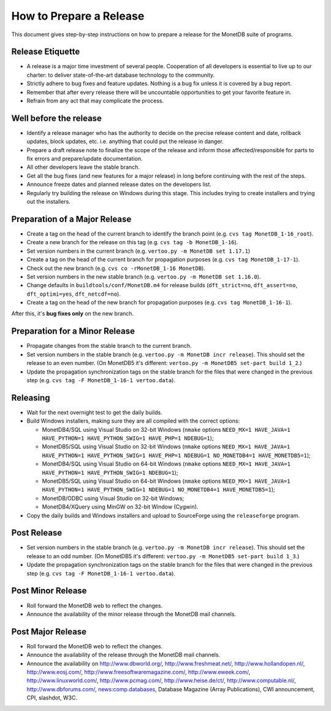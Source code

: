 How to Prepare a Release
========================

.. This document is written in reStructuredText (see
   http://docutils.sourceforge.net/ for more information).
   Use ``rst2html.py`` to convert this file to HTML.

This document gives step-by-step instructions on how to prepare a
release for the MonetDB suite of programs.

Release Etiquette
-----------------

- A release is a major time investment of several people.  Cooperation
  of all developers is essential to live up to our charter: to deliver
  state-of-the-art database technology to the community.
- Strictly adhere to bug fixes and feature updates.  Nothing
  is a bug fix unless it is covered by a bug report.
- Remember that after every release there will be uncountable
  opportunities to get your favorite feature in.
- Refrain from any act that may complicate the process.

Well before the release
-----------------------

- Identify a release manager who has the authority to decide on the
  precise release content and date, rollback updates, block updates,
  etc.  i.e. anything that could put the release in danger.
- Prepare a draft release note to finalize the scope of the release
  and inform those affected/responsible for parts to fix errors and
  prepare/update documentation.
- All other developers leave the stable branch.
- Get all the bug fixes (and new features for a major release) in long
  before continuing with the rest of the steps.
- Announce freeze dates and planned release dates on the developers
  list.
- Regularly try building the release on Windows during this stage.
  This includes trying to create installers and trying out the
  installers.

Preparation of a Major Release
------------------------------

- Create a tag on the head of the current branch to identify the
  branch point (e.g. ``cvs tag MonetDB_1-16_root``).
- Create a new branch for the release on this tag (e.g. ``cvs tag -b
  MonetDB_1-16``).
- Set version numbers in the current branch (e.g. ``vertoo.py -m
  MonetDB set 1.17.1``)
- Create a tag on the head of the current branch for propagation
  purposes (e.g. ``cvs tag MonetDB_1-17-1``).
- Check out the new branch (e.g. ``cvs co -rMonetDB_1-16 MonetDB``).
- Set version numbers in the new stable branch (e.g. ``vertoo.py -m
  MonetDB set 1.16.0``).
- Change defaults in ``buildtools/conf/MonetDB.m4`` for release builds
  (``dft_strict=no``, ``dft_assert=no``, ``dft_optimi=yes``,
  ``dft_netcdf=no``).
- Create a tag on the head of the new branch for propagation purposes
  (e.g. ``cvs tag MonetDB_1-16-1``).

After this, it's **bug fixes only** on the new branch.

Preparation for a Minor Release
-------------------------------

- Propagate changes from the stable branch to the current branch.
- Set version numbers in the stable branch (e.g. ``vertoo.py -m
  MonetDB incr release``).  This should set the release to an even
  number.  (On MonetDB5 it's different: ``vertoo.py -m MonetDB5
  set-part build 1_2``.)
- Update the propagation synchronization tags on the stable branch for
  the files that were changed in the previous step (e.g. ``cvs tag -F
  MonetDB_1-16-1 vertoo.data``).

Releasing
---------

- Wait for the next overnight test to get the daily builds.
- Build Windows installers, making sure they are all compiled with the
  correct options:

  + MonetDB4/SQL using Visual Studio on 32-bit Windows (``nmake``
    options ``NEED_MX=1 HAVE_JAVA=1 HAVE_PYTHON=1 HAVE_PYTHON_SWIG=1
    HAVE_PHP=1 NDEBUG=1``);
  + MonetDB5/SQL using Visual Studio on 32-bit Windows (``nmake``
    options ``NEED_MX=1 HAVE_JAVA=1 HAVE_PYTHON=1 HAVE_PYTHON_SWIG=1
    HAVE_PHP=1 NDEBUG=1 NO_MONETDB4=1 HAVE_MONETDB5=1``);
  + MonetDB4/SQL using Visual Studio on 64-bit Windows (``nmake``
    options ``NEED_MX=1 HAVE_JAVA=1 HAVE_PYTHON=1 HAVE_PYTHON_SWIG=1
    NDEBUG=1``);
  + MonetDB5/SQL using Visual Studio on 64-bit Windows (``nmake``
    options ``NEED_MX=1 HAVE_JAVA=1 HAVE_PYTHON=1 HAVE_PYTHON_SWIG=1
    NDEBUG=1 NO_MONETDB4=1 HAVE_MONETDB5=1``);
  + MonetDB/ODBC using Visual Studio on 32-bit Windows;
  + MonetDB4/XQuery using MinGW on 32-bit Window (Cygwin).

- Copy the daily builds and Windows installers and upload to
  SourceForge using the ``releaseforge`` program.

Post Release
------------

- Set version numbers in the stable branch (e.g. ``vertoo.py -m
  MonetDB incr release``).  This should set the release to an odd
  number.  (On MonetDB5 it's different: ``vertoo.py -m MonetDB5
  set-part build 1_3``.)
- Update the propagation synchronization tags on the stable branch for
  the files that were changed in the previous step (e.g. ``cvs tag -F
  MonetDB_1-16-1 vertoo.data``).


Post Minor Release
------------------

- Roll forward the MonetDB web to reflect the changes.
- Announce the availability of the minor release through the MonetDB
  mail channels.

Post Major Release
------------------

- Roll forward the MonetDB web to reflect the changes.
- Announce the availability of the release through the MonetDB mail
  channels.
- Announce the availability on http://www.dbworld.org/,
  http://www.freshmeat.net/, http://www.hollandopen.nl/,
  http://www.eosj.com/, http://www.freesoftwaremagazine.com/,
  http://www.eweek.com/, http://www.linuxworld.com/,
  http://www.pcmag.com/, http://www.heise.de/ct/,
  http://www.computable.nl/, http://www.dbforums.com/,
  news:comp.databases, Database Magazine (Array Publications), CWI
  announcement, CPI, slashdot, W3C.
